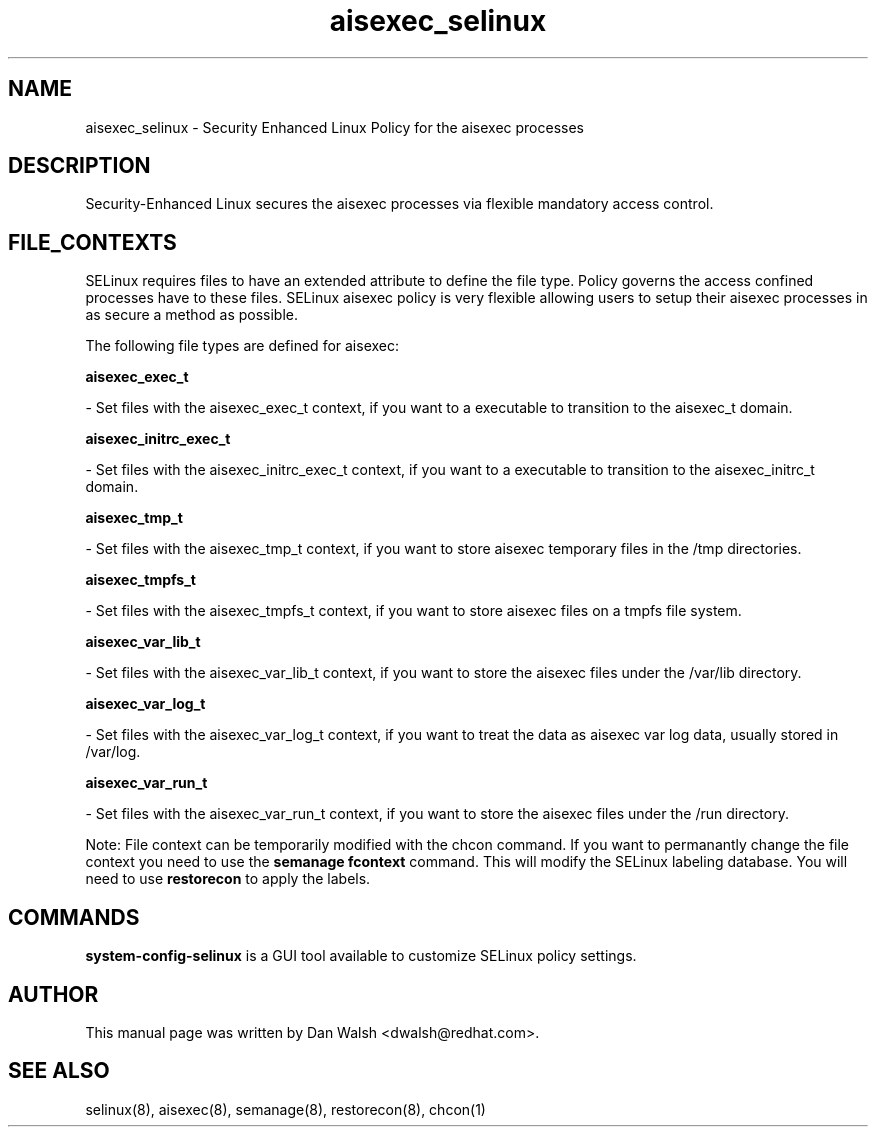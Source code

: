 .TH  "aisexec_selinux"  "8"  "16 Feb 2012" "dwalsh@redhat.com" "aisexec Selinux Policy documentation"
.SH "NAME"
aisexec_selinux \- Security Enhanced Linux Policy for the aisexec processes
.SH "DESCRIPTION"

Security-Enhanced Linux secures the aisexec processes via flexible mandatory access
control.  
.SH FILE_CONTEXTS
SELinux requires files to have an extended attribute to define the file type. 
Policy governs the access confined processes have to these files. 
SELinux aisexec policy is very flexible allowing users to setup their aisexec processes in as secure a method as possible.
.PP 
The following file types are defined for aisexec:


.EX
.B aisexec_exec_t 
.EE

- Set files with the aisexec_exec_t context, if you want to a executable to transition to the aisexec_t domain.


.EX
.B aisexec_initrc_exec_t 
.EE

- Set files with the aisexec_initrc_exec_t context, if you want to a executable to transition to the aisexec_initrc_t domain.


.EX
.B aisexec_tmp_t 
.EE

- Set files with the aisexec_tmp_t context, if you want to store aisexec temporary files in the /tmp directories.


.EX
.B aisexec_tmpfs_t 
.EE

- Set files with the aisexec_tmpfs_t context, if you want to store aisexec files on a tmpfs file system.


.EX
.B aisexec_var_lib_t 
.EE

- Set files with the aisexec_var_lib_t context, if you want to store the aisexec files under the /var/lib directory.


.EX
.B aisexec_var_log_t 
.EE

- Set files with the aisexec_var_log_t context, if you want to treat the data as aisexec var log data, usually stored in /var/log.


.EX
.B aisexec_var_run_t 
.EE

- Set files with the aisexec_var_run_t context, if you want to store the aisexec files under the /run directory.

Note: File context can be temporarily modified with the chcon command.  If you want to permanantly change the file context you need to use the 
.B semanage fcontext 
command.  This will modify the SELinux labeling database.  You will need to use
.B restorecon
to apply the labels.

.SH "COMMANDS"

.PP
.B system-config-selinux 
is a GUI tool available to customize SELinux policy settings.

.SH AUTHOR	
This manual page was written by Dan Walsh <dwalsh@redhat.com>.

.SH "SEE ALSO"
selinux(8), aisexec(8), semanage(8), restorecon(8), chcon(1)